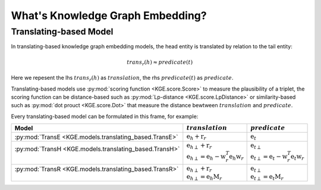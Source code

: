 What's Knowledge Graph Embedding?
=================================

Translating-based Model
-----------------------

In translating-based knowledge graph embedding models, the head entity is translated by relation to the tail entity:

.. math::
    trans_r(h) \approx predicate(t)

Here we repesent the lhs :math:`trans_r(h)` as :math:`translation`,
the rhs :math:`predicate(t)` as :math:`predicate`.

Translating-based models use :py:mod:`scoring function <KGE.score.Score>` to measure the plausibility of a triplet,
the scoring function can be distance-based such as :py:mod:`Lp-distance <KGE.score.LpDistance>` or similarity-based
such as :py:mod:`dot prouct <KGE.score.Dot>` that measure the distance bewtween :math:`translation` and :math:`predicate`.

Every translating-based model can be formulated in this frame, for example:

+---------------------------------------------------------+------------------------------------------------------------------------------------------+-------------------------------------------------------------------------------------------+
| Model                                                   | :math:`translation`                                                                      | :math:`predicate`                                                                         |
+=========================================================+==========================================================================================+===========================================================================================+
| :py:mod:`TransE <KGE.models.translating_based.TransE>`  | :math:`\textbf{e}_h + \textbf{r}_r`                                                      | :math:`\textbf{e}_t`                                                                      |
+---------------------------------------------------------+------------------------------------------------------------------------------------------+-------------------------------------------------------------------------------------------+
|| :py:mod:`TransH <KGE.models.translating_based.TransH>` || :math:`{\textbf{e}_h}_{\perp} + \textbf{r}_r`                                           || :math:`{\textbf{e}_t}_{\perp}`                                                           |
||                                                        || :math:`{\textbf{e}_h}_{\perp} = \textbf{e}_h - \textbf{w}_r^T \textbf{e}_h\textbf{w}_r` || :math:`{\textbf{e}_t}_{\perp} = \textbf{e}_t - \textbf{w}_r^T \textbf{e}_t \textbf{w}_r` |
+---------------------------------------------------------+------------------------------------------------------------------------------------------+-------------------------------------------------------------------------------------------+
|| :py:mod:`TransR <KGE.models.translating_based.TransR>` || :math:`{\textbf{e}_h}_{\perp} + \textbf{r}_r`                                           || :math:`{\textbf{e}_t}_{\perp}`                                                           |
||                                                        || :math:`{\textbf{e}_h}_{\perp} = \textbf{e}_h \textbf{M}_r`                              || :math:`{\textbf{e}_t}_{\perp} = \textbf{e}_t \textbf{M}_r`                               |
+---------------------------------------------------------+------------------------------------------------------------------------------------------+-------------------------------------------------------------------------------------------+

